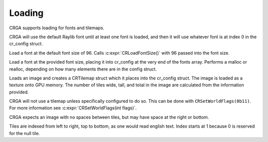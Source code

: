 Loading
=======

CRGA supports loading for fonts and tilemaps.

CRGA will use the default Raylib font until at least one font is loaded, and then it will use whatever font is at index 0 in the cr_config struct.

.. C:function:: void CRLoadFont(const char *font_path)

Load a font at the default font size of 96. Calls :c:expr:`CRLoadFontSize()` with 96 passed into the font size.

.. C:function:: void CRLoadFontSize(const char *font_path, int size)

Load a font at the provided font size, placing it into cr_config at the very end of the fonts array. Performs a malloc or realloc, depending on how many elements there are in the config struct.

.. c:function:: void CRLoadTilemap(const char *tilemap_path, int tile_width, int tile_height)

Loads an image and creates a CRTilemap struct which it places into the cr_config struct. The image is loaded as a texture onto GPU memory. The number of tiles wide, tall, and total in the image are calculated from the information provided.

CRGA will not use a tilemap unless specifically configured to do so. This can be done with ``CRSetWorldFlags(0b11)``. For more information see :c:expr:`CRSetWorldFlags(int flags)`.

CRGA expects an image with no spaces between tiles, but may have space at the right or bottom.

Tiles are indexed from left to right, top to bottom, as one would read english text. Index starts at 1 because 0 is reserved for the null tile.
